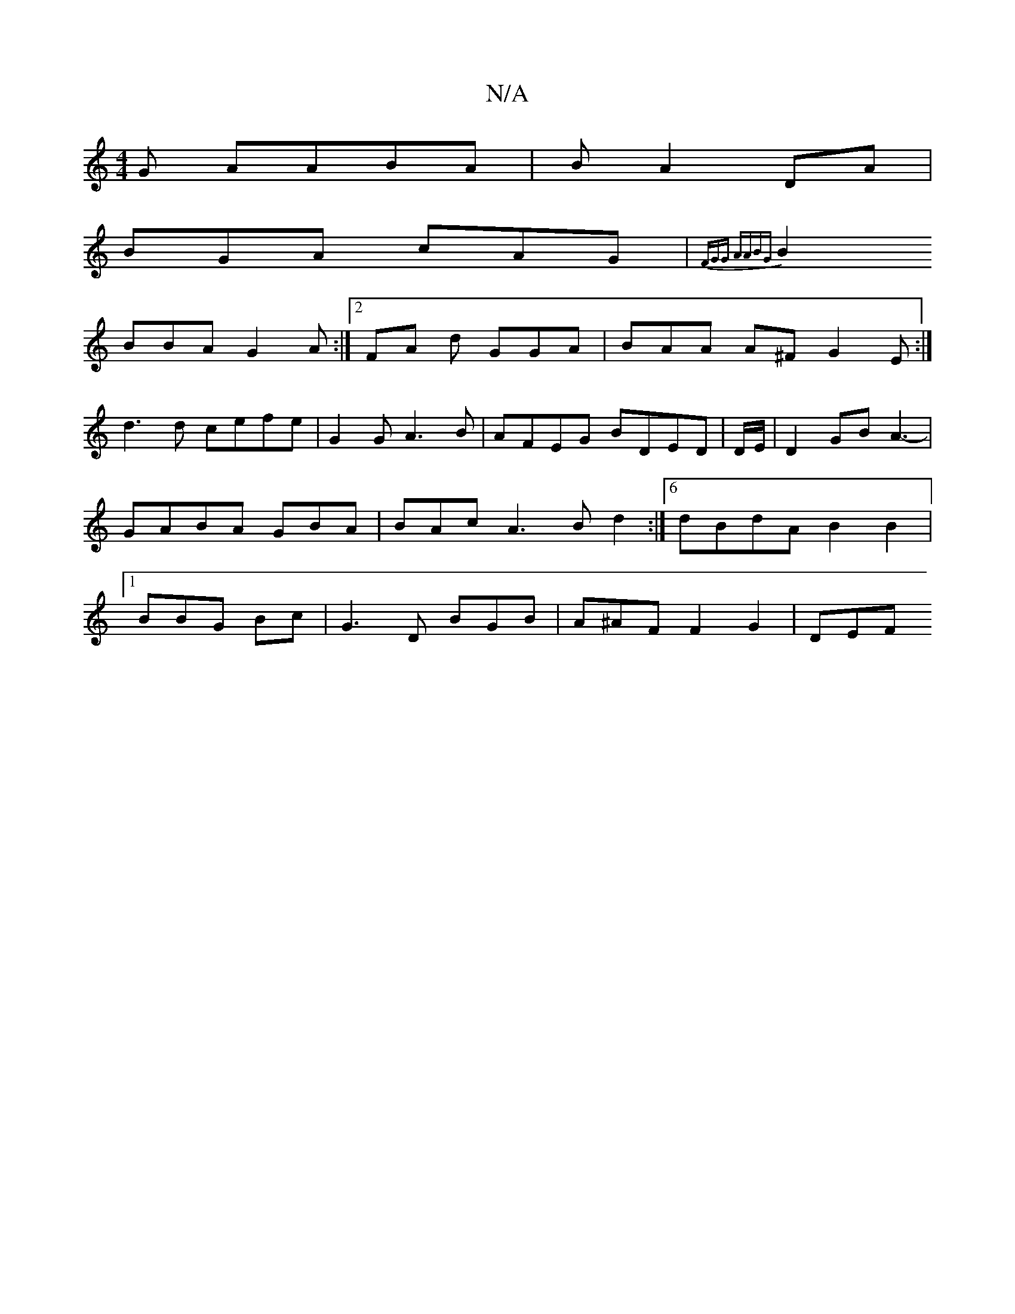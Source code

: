 X:1
T:N/A
M:4/4
R:N/A
K:Cmajor
G AABA | BA2 DA |
BGA cAG|{FGG AABG |
B2 BBA G2 A :|2 FA d GGA|BAA A^F G2E :|
d3d cefe | G2 G A3B|AFEG BDED | D/E/ |D2 GB A3- | GABA GBA|BAc A3B d2 :|6 dBdA B2B2|1 BBG Bc | G3 D BGB | A^AF F2 G2 | DEF